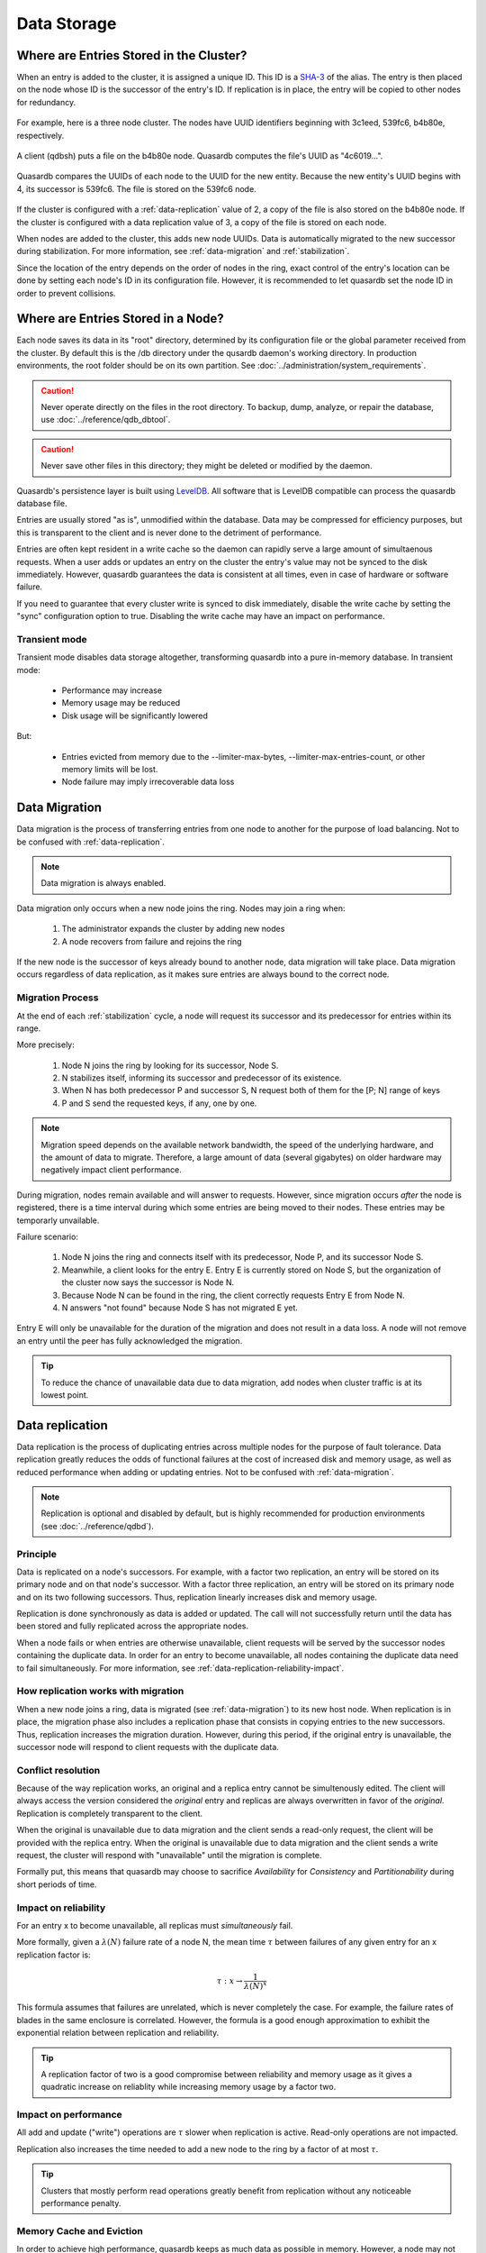 Data Storage
============

.. ### "Data Storage" Content Plan
	- Where is the data stored on the filesystem?
	- How is the data stored on the filesystem?
	- Where is the data stored within the cluster? (refer where appropriate to Data Transfer)
	- ACID guarantees
	- Data replication
	- Data storage performance
	- Any other relevant information from current Persistence page

.. _data-storage-in-cluster:

Where are Entries Stored in the Cluster?
----------------------------------------

When an entry is added to the cluster, it is assigned a unique ID. This ID is a `SHA-3 <http://en.wikipedia.org/wiki/SHA-3>`_ of the alias. The entry is then placed on the node whose ID is the successor of the entry's ID. If replication is in place, the entry will be copied to other nodes for redundancy.

.. figure:: qdb_entry_storage/01_three_node_qdb_cluster.png
   :scale: 50%

For example, here is a three node cluster. The nodes have UUID identifiers beginning with 3c1eed, 539fc6, b4b80e, respectively.

.. figure:: qdb_entry_storage/02_data_added_to_b4_node.png
   :scale: 50%

A client (qdbsh) puts a file on the b4b80e node. Quasardb computes the file's UUID as "4c6019...".

.. figure:: qdb_entry_storage/03_data_moved_to_appropriate_successor.png
   :scale: 50%

Quasardb compares the UUIDs of each node to the UUID for the new entity. Because the new entity's UUID begins with 4, its successor is 539fc6. The file is stored on the 539fc6 node.

.. figure:: qdb_entry_storage/04_data_replicated.png
   :scale: 50%

If the cluster is configured with a :ref:`data-replication` value of 2, a copy of the file is also stored on the b4b80e node. If the cluster is configured with a data replication value of 3, a copy of the file is stored on each node.

When nodes are added to the cluster, this adds new node UUIDs. Data is automatically migrated to the new successor during stabilization. For more information, see :ref:`data-migration` and :ref:`stabilization`.

Since the location of the entry depends on the order of nodes in the ring, exact control of the entry's location can be done by setting each node's ID in its configuration file. However, it is recommended to let quasardb set the node ID in order to prevent collisions.


.. _data-storage-in-node:

Where are Entries Stored in a Node?
-----------------------------------

Each node saves its data in its "root" directory, determined by its configuration file or the global parameter received from the cluster. By default this is the /db directory under the qusardb daemon's working directory. In production environments, the root folder should be on its own partition. See :doc:`../administration/system_requirements`.

.. caution::
    Never operate directly on the files in the root directory. To backup, dump, analyze, or repair the database, use :doc:`../reference/qdb_dbtool`.

.. caution::
    Never save other files in this directory; they might be deleted or modified by the daemon.

Quasardb's persistence layer is built using `LevelDB <https://github.com/google/leveldb>`_. All software that is LevelDB compatible can process the quasardb database file.

Entries are usually stored "as is", unmodified within the database. Data may be compressed for efficiency purposes, but this is transparent to the client and is never done to the detriment of performance.

Entries are often kept resident in a write cache so the daemon can rapidly serve a large amount of simultaenous requests. When a user adds or updates an entry on the cluster the entry's value may not be synced to the disk immediately. However, quasardb guarantees the data is consistent at all times, even in case of hardware or software failure.

If you need to guarantee that every cluster write is synced to disk immediately, disable the write cache by setting the "sync" configuration option to true. Disabling the write cache may have an impact on performance.


Transient mode
^^^^^^^^^^^^^^

Transient mode disables data storage altogether, transforming quasardb into a pure in-memory database. In transient mode:

    * Performance may increase 
    * Memory usage may be reduced
    * Disk usage will be significantly lowered

But:

    * Entries evicted from memory due to the --limiter-max-bytes, --limiter-max-entries-count, or other memory limits will be lost.
    * Node failure may imply irrecoverable data loss


.. _data-migration:

Data Migration
--------------

Data migration is the process of transferring entries from one node to another for the purpose of load balancing. Not to be confused with :ref:`data-replication`.

.. note::
    Data migration is always enabled.

Data migration only occurs when a new node joins the ring. Nodes may join a ring when:

    1. The administrator expands the cluster by adding new nodes
    2. A node recovers from failure and rejoins the ring

If the new node is the successor of keys already bound to another node, data migration will take place. Data migration occurs regardless of data replication, as it makes sure entries are always bound to the correct node.

.. ### EXAMPLE
   ### Consider a cluster of 3 nodes with IDs 3, 5, and 10. A fourth node is added with the ID of 8.


Migration Process
^^^^^^^^^^^^^^^^^
At the end of each :ref:`stabilization` cycle, a node will request its successor and its predecessor for entries within its range.

More precisely:

    1. Node N joins the ring by looking for its successor, Node S.
    2. N stabilizes itself, informing its successor and predecessor of its existence.
    3. When N has both predecessor P and successor S, N request both of them for the [P; N] range of keys
    4. P and S send the requested keys, if any, one by one.

.. note::
    Migration speed depends on the available network bandwidth, the speed of the underlying hardware, and the amount of data to migrate. Therefore, a large amount of data (several gigabytes) on older hardware may negatively impact client performance.

During migration, nodes remain available and will answer to requests. However, since migration occurs *after* the node is registered, there is a time interval during which some entries are being moved to their nodes. These entries may be temporarly unvailable.

Failure scenario:

    1. Node N joins the ring and connects itself with its predecessor, Node P, and its successor Node S.
    2. Meanwhile, a client looks for the entry E. Entry E is currently stored on Node S, but the organization of the cluster now says the successor is Node N.
    3. Because Node N can be found in the ring, the client correctly requests Entry E from Node N.
    4. N answers "not found" because Node S has not migrated E yet.

Entry E will only be unavailable for the duration of the migration and does not result in a data loss. A node will not remove an entry until the peer has fully acknowledged the migration.

.. tip::
    To reduce the chance of unavailable data due to data migration, add nodes when cluster traffic is at its lowest point.





.. _data-replication:

Data replication
-----------------

Data replication is the process of duplicating entries across multiple nodes for the purpose of fault tolerance. Data replication greatly reduces the odds of functional failures at the cost of increased disk and memory usage, as well as reduced performance when adding or updating entries. Not to be confused with :ref:`data-migration`.

.. note::
    Replication is optional and disabled by default, but is highly recommended for production environments (see :doc:`../reference/qdbd`).

Principle
^^^^^^^^^^

Data is replicated on a node's successors. For example, with a factor two replication, an entry will be stored on its primary node and on that node's successor. With a factor three replication, an entry will be stored on its primary node and on its two following successors. Thus, replication linearly increases disk and memory usage.

Replication is done synchronously as data is added or updated. The call will not successfully return until the data has been stored and fully replicated across the appropriate nodes.

When a node fails or when entries are otherwise unavailable, client requests will be served by the successor nodes containing the duplicate data. In order for an entry to become unavailable, all nodes containing the duplicate data need to fail simultaneously. For more information, see :ref:`data-replication-reliability-impact`.

How replication works with migration
^^^^^^^^^^^^^^^^^^^^^^^^^^^^^^^^^^^^^^

When a new node joins a ring, data is migrated (see :ref:`data-migration`) to its new host node. When replication is in place, the migration phase also includes a replication phase that consists in copying entries to the new successors. Thus, replication increases the migration duration. However, during this period, if the original entry is unavailable, the successor node will respond to client requests with the duplicate data.

Conflict resolution
^^^^^^^^^^^^^^^^^^^^^

Because of the way replication works, an original and a replica entry cannot be simultenously edited. The client will always access the version considered the *original* entry and replicas are always overwritten in favor of the *original*. Replication is completely transparent to the client.

When the original is unavailable due to data migration and the client sends a read-only request, the client will be provided with the replica entry. When the original is unavailable due to data migration and the client sends a write request, the cluster will respond with "unavailable" until the migration is complete.

Formally put, this means that quasardb may choose to sacrifice *Availability* for *Consistency* and *Partitionability* during short periods of time.

.. _data-replication-reliability-impact:

Impact on reliability
^^^^^^^^^^^^^^^^^^^^^^^^^^^^^^^^^^^^^^

For an entry x to become unavailable, all replicas must *simultaneously* fail.

More formally, given a :math:`\lambda(N)` failure rate of a node N, the mean time :math:`\tau` between failures of any given entry for an x replication factor is:

.. math::
    \tau:x \to \frac{1}{{\lambda(N)}^{x}}

This formula assumes that failures are unrelated, which is never completely the case. For example, the failure rates of blades in the same enclosure is correlated. However, the formula is a good enough approximation to exhibit the exponential relation between replication and reliability.

.. tip::
    A replication factor of two is a good compromise between reliability and memory usage as it gives a quadratic increase on reliablity while increasing memory usage by a factor two.

Impact on performance
^^^^^^^^^^^^^^^^^^^^^^^^

All add and update ("write") operations are :math:`\tau` slower when replication is active. Read-only operations are not impacted. 

Replication also increases the time needed to add a new node to the ring by a factor of at most :math:`\tau`.

.. tip::
    Clusters that mostly perform read operations greatly benefit from replication without any noticeable performance penalty.



Memory Cache and Eviction
^^^^^^^^^^^^^^^^^^^^^^^^^

In order to achieve high performance, quasardb keeps as much data as possible in memory. However, a node may not have enough physical memory available to hold all of its entries in RAM. You may enable an eviction limit, which will remove entries from memory when the cache reaches a maximum number of entries or a given size in bytes. See :doc:`qdbd` for more information.

.. note::
    The memory usage (bytes) limit includes the alias and content for each entry, but doesn't include bookkeeping, temporary copies or internal structures. Thus, the daemon memory usage may slightly exceed the specified maximum memory usage.

The quasardb daemon chooses which entries to evict using a proprietary, *fast monte-carlo* heuristic. Evicted entries stay on disk until requested, at which point they are paged into the cache.



.. MOST of this belongs in cluster_organization; cherry-pick out the data sections.

.. _fault-tolerance:

Fault tolerance
---------------

quasardb is designed to be extremely resilient. All failures are temporary, assuming the underlying cause of failure can be fixed (power failure, hardware fault, driver bug, operating system fault, etc.). In most cases, simply repairing the cause of the failure then reconnecting the node to the cluster will resolve the issue.

However, there is one case where data may be lost:

    1. A node fails **and**
    2. Data is not replicated **and**
    3. The data was not persisted to disk **or** storage failed

The persistence layer is able to recover from write failures, which means that one write error will not compromise everything. It is also possible to make sure writes are synced to disks (see :doc:`../reference/qdbd`) to increase reliability further. 

Data persistence enables a node to fully recover from a failure and should be considered for production environments. Its impact on performance is negligible for clusters that mostly perform read operations.


